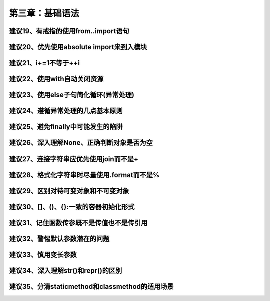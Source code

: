 第三章：基础语法
=======================================================================

建议19、有戒指的使用from..import语句
---------------------------------------------------------------------

建议20、优先使用absolute import来到入模块
---------------------------------------------------------------------

建议21、i+=1不等于++i
---------------------------------------------------------------------

建议22、使用with自动关闭资源
---------------------------------------------------------------------

建议23、使用else子句简化循环(异常处理)
---------------------------------------------------------------------

建议24、遵循异常处理的几点基本原则
---------------------------------------------------------------------

建议25、避免finally中可能发生的陷阱
---------------------------------------------------------------------

建议26、深入理解None、正确判断对象是否为空
---------------------------------------------------------------------

建议27、连接字符串应优先使用join而不是+
---------------------------------------------------------------------

建议28、格式化字符串时尽量使用.format而不是%
---------------------------------------------------------------------

建议29、区别对待可变对象和不可变对象
---------------------------------------------------------------------

建议30、[]、()、{}:一致的容器初始化形式
---------------------------------------------------------------------

建议31、记住函数传参既不是传值也不是传引用
---------------------------------------------------------------------

建议32、警惕默认参数潜在的问题
---------------------------------------------------------------------

建议33、慎用变长参数
---------------------------------------------------------------------

建议34、深入理解str()和repr()的区别
---------------------------------------------------------------------

建议35、分清staticmethod和classmethod的适用场景
---------------------------------------------------------------------


